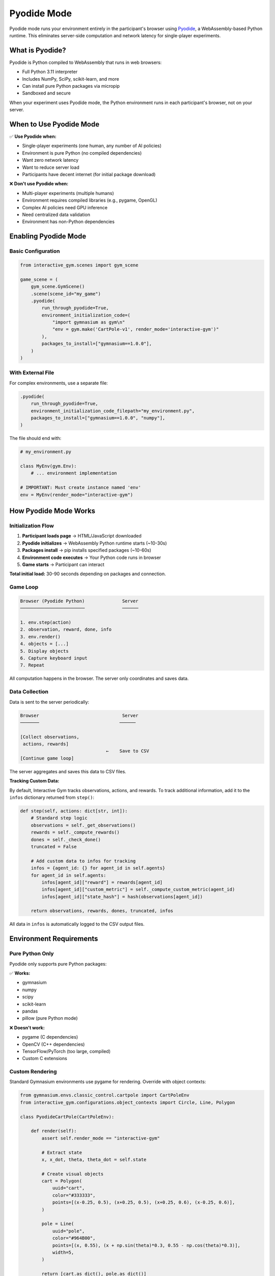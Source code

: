 Pyodide Mode
============

Pyodide mode runs your environment entirely in the participant's browser using `Pyodide <https://pyodide.org/>`_, a WebAssembly-based Python runtime. This eliminates server-side computation and network latency for single-player experiments.

What is Pyodide?
----------------

Pyodide is Python compiled to WebAssembly that runs in web browsers:

- Full Python 3.11 interpreter
- Includes NumPy, SciPy, scikit-learn, and more
- Can install pure Python packages via micropip
- Sandboxed and secure

When your experiment uses Pyodide mode, the Python environment runs in each participant's browser, not on your server.

When to Use Pyodide Mode
-------------------------

✅ **Use Pyodide when:**

- Single-player experiments (one human, any number of AI policies)
- Environment is pure Python (no compiled dependencies)
- Want zero network latency
- Want to reduce server load
- Participants have decent internet (for initial package download)

❌ **Don't use Pyodide when:**

- Multi-player experiments (multiple humans)
- Environment requires compiled libraries (e.g., pygame, OpenGL)
- Complex AI policies need GPU inference
- Need centralized data validation
- Environment has non-Python dependencies

Enabling Pyodide Mode
----------------------

Basic Configuration
^^^^^^^^^^^^^^^^^^^

.. code-block:: python

    from interactive_gym.scenes import gym_scene

    game_scene = (
        gym_scene.GymScene()
        .scene(scene_id="my_game")
        .pyodide(
            run_through_pyodide=True,
            environment_initialization_code=(
                "import gymnasium as gym\n"
                "env = gym.make('CartPole-v1', render_mode='interactive-gym')"
            ),
            packages_to_install=["gymnasium==1.0.0"],
        )
    )

With External File
^^^^^^^^^^^^^^^^^^

For complex environments, use a separate file:

.. code-block:: python

    .pyodide(
        run_through_pyodide=True,
        environment_initialization_code_filepath="my_environment.py",
        packages_to_install=["gymnasium==1.0.0", "numpy"],
    )

The file should end with:

.. code-block:: python

    # my_environment.py

    class MyEnv(gym.Env):
        # ... environment implementation

    # IMPORTANT: Must create instance named 'env'
    env = MyEnv(render_mode="interactive-gym")

How Pyodide Mode Works
-----------------------

Initialization Flow
^^^^^^^^^^^^^^^^^^^

1. **Participant loads page** → HTML/JavaScript downloaded
2. **Pyodide initializes** → WebAssembly Python runtime starts (~10-30s)
3. **Packages install** → pip installs specified packages (~10-60s)
4. **Environment code executes** → Your Python code runs in browser
5. **Game starts** → Participant can interact

**Total initial load:** 30-90 seconds depending on packages and connection.

Game Loop
^^^^^^^^^

.. code-block:: text

    Browser (Pyodide Python)              Server
    ────────────────────────              ──────

    1. env.step(action)
    2. observation, reward, done, info
    3. env.render()
    4. objects = [...]
    5. Display objects
    6. Capture keyboard input
    7. Repeat

All computation happens in the browser. The server only coordinates and saves data.

Data Collection
^^^^^^^^^^^^^^^

Data is sent to the server periodically:

.. code-block:: text

    Browser                               Server
    ───────                              ──────

    [Collect observations,
     actions, rewards]
                                    ←    Save to CSV
    [Continue game loop]

The server aggregates and saves this data to CSV files.

**Tracking Custom Data:**

By default, Interactive Gym tracks observations, actions, and rewards. To track additional information, add it to the ``infos`` dictionary returned from ``step()``:

.. code-block:: python

    def step(self, actions: dict[str, int]):
        # Standard step logic
        observations = self._get_observations()
        rewards = self._compute_rewards()
        dones = self._check_done()
        truncated = False

        # Add custom data to infos for tracking
        infos = {agent_id: {} for agent_id in self.agents}
        for agent_id in self.agents:
            infos[agent_id]["reward"] = rewards[agent_id]
            infos[agent_id]["custom_metric"] = self._compute_custom_metric(agent_id)
            infos[agent_id]["state_hash"] = hash(observations[agent_id])

        return observations, rewards, dones, truncated, infos

All data in ``infos`` is automatically logged to the CSV output files.

Environment Requirements
------------------------

Pure Python Only
^^^^^^^^^^^^^^^^

Pyodide only supports pure Python packages:

✅ **Works:**

- gymnasium
- numpy
- scipy
- scikit-learn
- pandas
- pillow (pure Python mode)

❌ **Doesn't work:**

- pygame (C dependencies)
- OpenCV (C++ dependencies)
- TensorFlow/PyTorch (too large, compiled)
- Custom C extensions

Custom Rendering
^^^^^^^^^^^^^^^^

Standard Gymnasium environments use pygame for rendering. Override with object contexts:

.. code-block:: python

    from gymnasium.envs.classic_control.cartpole import CartPoleEnv
    from interactive_gym.configurations.object_contexts import Circle, Line, Polygon

    class PyodideCartPole(CartPoleEnv):

        def render(self):
            assert self.render_mode == "interactive-gym"

            # Extract state
            x, x_dot, theta, theta_dot = self.state

            # Create visual objects
            cart = Polygon(
                uuid="cart",
                color="#333333",
                points=[(x-0.25, 0.5), (x+0.25, 0.5), (x+0.25, 0.6), (x-0.25, 0.6)],
            )

            pole = Line(
                uuid="pole",
                color="#964B00",
                points=[(x, 0.55), (x + np.sin(theta)*0.3, 0.55 - np.cos(theta)*0.3)],
                width=5,
            )

            return [cart.as_dict(), pole.as_dict()]

    env = PyodideCartPole(render_mode="interactive-gym")

Multi-Agent Format
^^^^^^^^^^^^^^^^^^

Pyodide environments must accept dict actions:

.. code-block:: python

    class MyPyodideEnv(gym.Env):

        def step(self, actions: dict):
            """Actions is a dict: {"human": action_value}"""
            assert "human" in actions
            action = actions["human"]

            # Step environment with single action
            obs, reward, done, truncated, info = super().step(action)

            return obs, reward, done, truncated, info

This matches Interactive Gym's multi-agent format.

Package Management
------------------

Specifying Packages
^^^^^^^^^^^^^^^^^^^

List all required packages with versions:

.. code-block:: python

    .pyodide(
        packages_to_install=[
            "gymnasium==1.0.0",
            "numpy",
            "scipy",
        ],
    )

**Best practices:**

- Pin versions for reproducibility
- Only include necessary packages (faster loading)
- Test package compatibility with Pyodide

Available Packages
^^^^^^^^^^^^^^^^^^

Check `Pyodide package list <https://pyodide.org/en/stable/usage/packages-in-pyodide.html>`_ for built-in packages.

For pure Python packages not in Pyodide:

.. code-block:: python

    .pyodide(
        packages_to_install=[
            "my-pure-python-package",  # Installed via micropip
        ],
    )

Custom Code Initialization
^^^^^^^^^^^^^^^^^^^^^^^^^^

If you need setup code before creating the environment:

.. code-block:: python

    .pyodide(
        environment_initialization_code="""
import gymnasium as gym
import numpy as np

# Custom initialization
np.random.seed(42)

# Helper functions
def my_helper():
    pass

# Create environment
class MyEnv(gym.Env):
    # ...

env = MyEnv(render_mode='interactive-gym')
        """,
    )

Performance Considerations
--------------------------

Initial Load Time
^^^^^^^^^^^^^^^^^

First page load is slow:

- Pyodide download: ~8 MB
- Package downloads: varies (NumPy ~10 MB)
- Initialization: 10-30 seconds

**Optimization tips:**

1. **Minimize packages**: Only install what you need
2. **Show loading screen**: Use ``scene_body`` to explain delay
3. **Test with slow connection**: Ensure acceptable experience
4. **Consider caching**: Service workers can cache Pyodide

Runtime Performance
^^^^^^^^^^^^^^^^^^^

Once loaded, performance is good:

- Python code runs at ~50-70% native speed
- NumPy operations are fast (WebAssembly optimized)
- No network latency for game loop

**Optimization tips:**

1. **Vectorize with NumPy**: Much faster than Python loops
2. **Minimize object count**: <500 render objects per frame
3. **Use permanent objects**: For static visual elements
4. **Profile your code**: Use ``console.time()`` in browser

Memory Usage
^^^^^^^^^^^^

Browsers limit WebAssembly memory:

- Typical limit: 2-4 GB
- Check for memory leaks
- Clear large arrays when done

.. code-block:: python

    def reset(self):
        # Clear old data
        self.trajectory_history = []
        # ...

User Experience
---------------

Loading Screen
^^^^^^^^^^^^^^

Provide clear feedback during initialization:

.. code-block:: python

    .user_experience(
        scene_header="Game Loading...",
        scene_body="""
            <center>
            <p>Python is initializing in your browser.</p>
            <p>This may take 30-60 seconds on first load.</p>
            <p>Progress will show below...</p>
            </center>
        """,
        in_game_scene_body="<center><p>Use arrow keys to play!</p></center>",
    )

The "Continue" button is disabled until Pyodide finishes loading.

Error Handling
^^^^^^^^^^^^^^

Users should check browser console (F12) for Python errors:

- Import errors (missing packages)
- Runtime errors in environment code
- Rendering issues

Encourage participants to report errors or provide fallback instructions.

Debugging Pyodide Mode
----------------------

Test Locally First
^^^^^^^^^^^^^^^^^^

Before running with participants:

1. Start your experiment server
2. Open browser to experiment URL
3. Open browser console (F12 → Console)
4. Watch for errors during loading
5. Complete a full playthrough

Common Issues
^^^^^^^^^^^^^

**"Package not found"**

- Check package name spelling
- Verify package is pure Python
- Check `Pyodide package compatibility <https://pyodide.org/en/stable/usage/packages-in-pyodide.html>`_

**"Module has no attribute 'env'"**

- Ensure your code creates ``env = MyEnv(...)``
- Check for syntax errors in environment code

**Blank canvas or no rendering**

- Verify ``render_mode="interactive-gym"``
- Check ``render()`` returns list of dicts
- Look for JavaScript errors in console

**Slow performance**

- Reduce object count in ``render()``
- Simplify environment logic
- Check for infinite loops or memory leaks

Advanced Usage
--------------

Precomputing Data
^^^^^^^^^^^^^^^^^

Precompute expensive operations:

.. code-block:: python

    class MyEnv(gym.Env):
        def __init__(self):
            # Precompute lookup tables
            self.distance_matrix = self.compute_distances()
            self.reward_table = self.compute_rewards()

        def step(self, action):
            # Use precomputed data (fast)
            reward = self.reward_table[self.state, action]

AI Policies in Browser
^^^^^^^^^^^^^^^^^^^^^^^

Run AI inference in the browser:

.. code-block:: python

    .pyodide(
        environment_initialization_code="""
import gymnasium as gym
import numpy as np

# Load ONNX model (if using onnxruntime-web)
# Or implement simple policy

def ai_policy(observation):
    # Simple rule-based or loaded model
    return action

# Multi-agent environment
class MultiAgentEnv(gym.Env):
    def step(self, actions):
        if "ai_player" not in actions:
            # Run AI policy
            obs = self.get_observation("ai_player")
            actions["ai_player"] = ai_policy(obs)

        # Step with all actions
        return super().step(actions)

env = MultiAgentEnv(render_mode='interactive-gym')
        """,
    )

Restarting Pyodide
^^^^^^^^^^^^^^^^^^

By default, Pyodide persists across scenes. To restart:

.. code-block:: python

    .pyodide(
        run_through_pyodide=True,
        restart_pyodide=True,  # Restart between scenes
    )

This is useful if you want a clean state for each scene.

Comparison: Pyodide vs Server
------------------------------

.. list-table::
   :header-rows: 1
   :widths: 30 35 35

   * - Feature
     - Pyodide Mode
     - Server Mode
   * - **Players**
     - 1 human + AI
     - Multiple humans + AI
   * - **Latency**
     - None (local)
     - Network-dependent
   * - **Initial Load**
     - 30-90 seconds
     - Instant
   * - **Server Load**
     - Minimal
     - Proportional to players
   * - **Environment**
     - Pure Python only
     - Any Python code
   * - **AI Inference**
     - In browser
     - On server (can use GPU)
   * - **Data Security**
     - Sent periodically
     - Real-time validation
   * - **Debugging**
     - Browser console
     - Server logs

Best Practices
--------------

1. **Test the full loading experience**: Ensure 30-60s wait is acceptable
2. **Pin package versions**: For reproducibility
3. **Provide clear loading feedback**: Participants need to know what's happening
4. **Minimize package count**: Faster initial load
5. **Use object-based rendering**: No pygame or compiled renderers
6. **Test on slow connections**: Some participants may have poor internet
7. **Provide fallback instructions**: For when loading fails
8. **Monitor browser console**: Catch errors early during testing

Example: Complete Pyodide Scene
--------------------------------

.. code-block:: python

    from interactive_gym.scenes import gym_scene
    from interactive_gym.configurations import configuration_constants

    game_scene = (
        gym_scene.GymScene()
        .scene(scene_id="pyodide_game")
        .rendering(
            fps=30,
            game_width=600,
            game_height=400,
        )
        .gameplay(
            num_episodes=5,
            action_mapping={
                "ArrowLeft": 0,
                "ArrowRight": 1,
            },
            default_action=0,
            input_mode=configuration_constants.InputModes.PressedKeys,
        )
        .policies(
            policy_mapping={"human": configuration_constants.PolicyTypes.Human}
        )
        .user_experience(
            scene_header="Mountain Car",
            scene_body="""
                <center>
                <h3>Loading Python Environment...</h3>
                <p>This may take up to 60 seconds.</p>
                <p>The button below will activate when ready.</p>
                </center>
            """,
            in_game_scene_body="<center><p>Use arrow keys to reach the flag!</p></center>",
        )
        .pyodide(
            run_through_pyodide=True,
            environment_initialization_code_filepath="environments/mountain_car.py",
            packages_to_install=["gymnasium==1.0.0", "numpy"],
        )
    )

Next Steps
----------

- **Compare with server mode**: :doc:`server_mode`
- **Learn about rendering**: :doc:`object_contexts`
- **See complete example**: :doc:`../quick_start`
